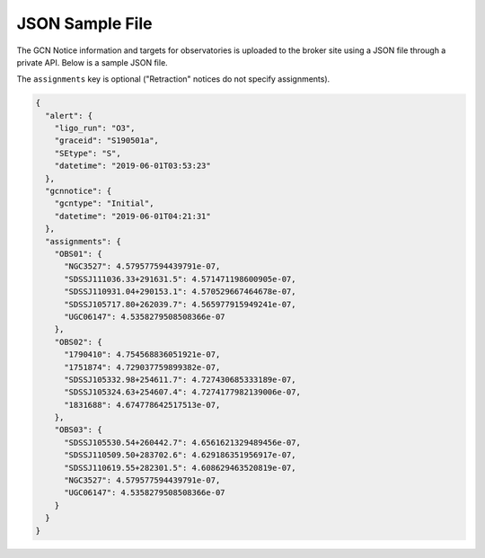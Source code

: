JSON Sample File
================

The GCN Notice information and targets for observatories is uploaded to the broker site using
a JSON file through a private API.
Below is a sample JSON file.

The ``assignments`` key is optional ("Retraction" notices do not specify assignments).

.. code-block:: json

  {
    "alert": {
      "ligo_run": "O3",
      "graceid": "S190501a",
      "SEtype": "S",
      "datetime": "2019-06-01T03:53:23"
    },
    "gcnnotice": {
      "gcntype": "Initial",
      "datetime": "2019-06-01T04:21:31"
    },
    "assignments": {
      "OBS01": {
        "NGC3527": 4.579577594439791e-07,
        "SDSSJ111036.33+291631.5": 4.571471198600905e-07,
        "SDSSJ110931.04+290153.1": 4.570529667464678e-07,
        "SDSSJ105717.80+262039.7": 4.565977915949241e-07,
        "UGC06147": 4.5358279508508366e-07
      },
      "OBS02": {
        "1790410": 4.754568836051921e-07,
        "1751874": 4.729037759899382e-07,
        "SDSSJ105332.98+254611.7": 4.727430685333189e-07,
        "SDSSJ105324.63+254607.4": 4.7274177982139006e-07,
        "1831688": 4.674778642517513e-07,
      },
      "OBS03": {
        "SDSSJ105530.54+260442.7": 4.6561621329489456e-07,
        "SDSSJ110509.50+283702.6": 4.629186351956917e-07,
        "SDSSJ110619.55+282301.5": 4.608629463520819e-07,
        "NGC3527": 4.579577594439791e-07,
        "UGC06147": 4.5358279508508366e-07
      }
    }
  }
